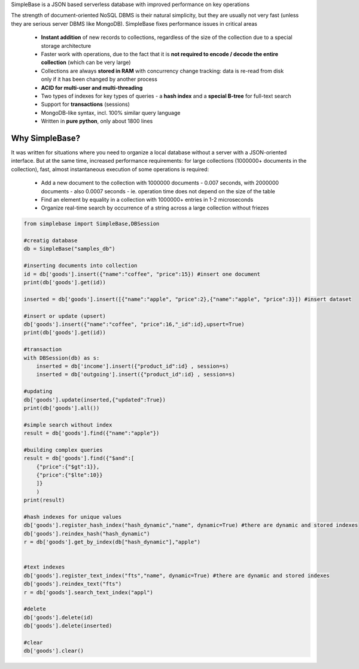 SimpleBase is a JSON based serverless database with improved performance on key operations

The strength of document-oriented NoSQL DBMS is their natural simplicity, but they are usually not very fast (unless they are serious server DBMS like MongoDB). SimpleBase fixes performance issues in critical areas

 * **Instant addition** of new records to collections, regardless of the size of the collection due to a special storage architecture
 * Faster work with operations, due to the fact that it is **not required to encode / decode the entire collection** (which can be very large)
 * Collections are always **stored in RAM** with concurrency change tracking: data is re-read from disk only if it has been changed by another process
 * **ACID for multi-user and multi-threading**
 * Two types of indexes for key types of queries - a **hash index** and a **special B-tree** for full-text search
 * Support for **transactions** (sessions)
 * MongoDB-like syntax, incl. 100% similar query language
 * Written in **pure python**, only about 1800 lines

Why SimpleBase?
------------------

It was written for situations where you need to organize a local database without a server with a JSON-oriented interface. But at the same time, increased performance requirements: for large collections (1000000+ documents in the collection), fast, almost instantaneous execution of some operations is required:

 * Add a new document to the collection with 1000000 documents - 0.007 seconds, with 2000000 documents - also 0.0007 seconds - ie. operation time does not depend on the size of the table
 * Find an element by equality in a collection with 1000000+ entries in 1-2 microseconds
 * Organize real-time search by occurrence of a string across a large collection without friezes


.. code-block:: Python

  from simplebase import SimpleBase,DBSession
  
  #creatig database
  db = SimpleBase("samples_db")
  
  #inserting documents into collection
  id = db['goods'].insert({"name":"coffee", "price":15}) #insert one document
  print(db['goods'].get(id))
  
  inserted = db['goods'].insert([{"name":"apple", "price":2},{"name":"apple", "price":3}]) #insert dataset
  
  #insert or update (upsert)
  db['goods'].insert({"name":"coffee", "price":16,"_id":id},upsert=True)
  print(db['goods'].get(id))
  
  #transaction
  with DBSession(db) as s:
      inserted = db['income'].insert({"product_id":id} , session=s)
      inserted = db['outgoing'].insert({"product_id":id} , session=s)
  
  #updating
  db['goods'].update(inserted,{"updated":True})
  print(db['goods'].all())
  
  #simple search without index
  result = db['goods'].find({"name":"apple"})
  
  #building complex queries
  result = db['goods'].find({"$and":[
      {"price":{"$gt":1}},
      {"price":{"$lte":10}}
      ]}
      )
  print(result)
  
  #hash indexes for unique values
  db['goods'].register_hash_index("hash_dynamic","name", dynamic=True) #there are dynamic and stored indexes
  db['goods'].reindex_hash("hash_dynamic")
  r = db['goods'].get_by_index(db["hash_dynamic"],"apple")
  
  
  #text indexes
  db['goods'].register_text_index("fts","name", dynamic=True) #there are dynamic and stored indexes
  db['goods'].reindex_text("fts")
  r = db['goods'].search_text_index("appl")
  
  #delete
  db['goods'].delete(id)
  db['goods'].delete(inserted)
  
  #clear
  db['goods'].clear()

